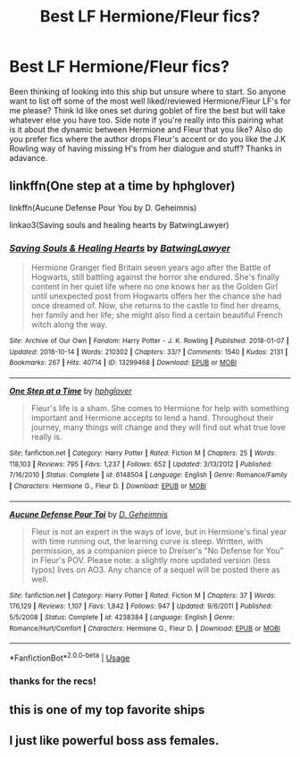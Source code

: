#+TITLE: Best LF Hermione/Fleur fics?

* Best LF Hermione/Fleur fics?
:PROPERTIES:
:Author: Proffesor_Lovegood
:Score: 5
:DateUnix: 1562884514.0
:DateShort: 2019-Jul-12
:FlairText: Request
:END:
Been thinking of looking into this ship but unsure where to start. So anyone want to list off some of the most well liked/reviewed Hermione/Fleur LF's for me please? Think Id like ones set during goblet of fire the best but will take whatever else you have too. Side note if you're really into this pairing what is it about the dynamic between Hermione and Fleur that you like? Also do you prefer fics where the author drops Fleur's accent or do you like the J.K Rowling way of having missing H's from her dialogue and stuff? Thanks in adavance.


** linkffn(One step at a time by hphglover)

linkffn(Aucune Defense Pour You by D. Geheimnis)

linkao3(Saving souls and healing hearts by BatwingLawyer)
:PROPERTIES:
:Author: Wirenfeldt
:Score: 2
:DateUnix: 1562908252.0
:DateShort: 2019-Jul-12
:END:

*** [[https://archiveofourown.org/works/13299468][*/Saving Souls & Healing Hearts/*]] by [[https://www.archiveofourown.org/users/BatwingLawyer/pseuds/BatwingLawyer][/BatwingLawyer/]]

#+begin_quote
  Hermione Granger fled Britain seven years ago after the Battle of Hogwarts, still battling against the horror she endured. She's finally content in her quiet life where no one knows her as the Golden Girl until unexpected post from Hogwarts offers her the chance she had once dreamed of. Now, she returns to the castle to find her dreams, her family and her life; she might also find a certain beautiful French witch along the way.
#+end_quote

^{/Site/:} ^{Archive} ^{of} ^{Our} ^{Own} ^{*|*} ^{/Fandom/:} ^{Harry} ^{Potter} ^{-} ^{J.} ^{K.} ^{Rowling} ^{*|*} ^{/Published/:} ^{2018-01-07} ^{*|*} ^{/Updated/:} ^{2018-10-14} ^{*|*} ^{/Words/:} ^{210302} ^{*|*} ^{/Chapters/:} ^{33/?} ^{*|*} ^{/Comments/:} ^{1540} ^{*|*} ^{/Kudos/:} ^{2131} ^{*|*} ^{/Bookmarks/:} ^{267} ^{*|*} ^{/Hits/:} ^{40714} ^{*|*} ^{/ID/:} ^{13299468} ^{*|*} ^{/Download/:} ^{[[https://archiveofourown.org/downloads/13299468/Saving%20Souls%20Healing.epub?updated_at=1539561806][EPUB]]} ^{or} ^{[[https://archiveofourown.org/downloads/13299468/Saving%20Souls%20Healing.mobi?updated_at=1539561806][MOBI]]}

--------------

[[https://www.fanfiction.net/s/6148504/1/][*/One Step at a Time/*]] by [[https://www.fanfiction.net/u/1334128/hphglover][/hphglover/]]

#+begin_quote
  Fleur's life is a sham. She comes to Hermione for help with something important and Hermione accepts to lend a hand. Throughout their journey, many things will change and they will find out what true love really is.
#+end_quote

^{/Site/:} ^{fanfiction.net} ^{*|*} ^{/Category/:} ^{Harry} ^{Potter} ^{*|*} ^{/Rated/:} ^{Fiction} ^{M} ^{*|*} ^{/Chapters/:} ^{25} ^{*|*} ^{/Words/:} ^{118,103} ^{*|*} ^{/Reviews/:} ^{795} ^{*|*} ^{/Favs/:} ^{1,237} ^{*|*} ^{/Follows/:} ^{652} ^{*|*} ^{/Updated/:} ^{3/13/2012} ^{*|*} ^{/Published/:} ^{7/16/2010} ^{*|*} ^{/Status/:} ^{Complete} ^{*|*} ^{/id/:} ^{6148504} ^{*|*} ^{/Language/:} ^{English} ^{*|*} ^{/Genre/:} ^{Romance/Family} ^{*|*} ^{/Characters/:} ^{Hermione} ^{G.,} ^{Fleur} ^{D.} ^{*|*} ^{/Download/:} ^{[[http://www.ff2ebook.com/old/ffn-bot/index.php?id=6148504&source=ff&filetype=epub][EPUB]]} ^{or} ^{[[http://www.ff2ebook.com/old/ffn-bot/index.php?id=6148504&source=ff&filetype=mobi][MOBI]]}

--------------

[[https://www.fanfiction.net/s/4238384/1/][*/Aucune Defense Pour Toi/*]] by [[https://www.fanfiction.net/u/1565319/D-Geheimnis][/D. Geheimnis/]]

#+begin_quote
  Fleur is not an expert in the ways of love, but in Hermione's final year with time running out, the learning curve is steep. Written, with permission, as a companion piece to Dreiser's "No Defense for You" in Fleur's POV. Please note: a slightly more updated version (less typos) lives on AO3. Any chance of a sequel will be posted there as well.
#+end_quote

^{/Site/:} ^{fanfiction.net} ^{*|*} ^{/Category/:} ^{Harry} ^{Potter} ^{*|*} ^{/Rated/:} ^{Fiction} ^{M} ^{*|*} ^{/Chapters/:} ^{37} ^{*|*} ^{/Words/:} ^{176,129} ^{*|*} ^{/Reviews/:} ^{1,107} ^{*|*} ^{/Favs/:} ^{1,842} ^{*|*} ^{/Follows/:} ^{947} ^{*|*} ^{/Updated/:} ^{9/6/2011} ^{*|*} ^{/Published/:} ^{5/5/2008} ^{*|*} ^{/Status/:} ^{Complete} ^{*|*} ^{/id/:} ^{4238384} ^{*|*} ^{/Language/:} ^{English} ^{*|*} ^{/Genre/:} ^{Romance/Hurt/Comfort} ^{*|*} ^{/Characters/:} ^{Hermione} ^{G.,} ^{Fleur} ^{D.} ^{*|*} ^{/Download/:} ^{[[http://www.ff2ebook.com/old/ffn-bot/index.php?id=4238384&source=ff&filetype=epub][EPUB]]} ^{or} ^{[[http://www.ff2ebook.com/old/ffn-bot/index.php?id=4238384&source=ff&filetype=mobi][MOBI]]}

--------------

*FanfictionBot*^{2.0.0-beta} | [[https://github.com/tusing/reddit-ffn-bot/wiki/Usage][Usage]]
:PROPERTIES:
:Author: FanfictionBot
:Score: 1
:DateUnix: 1562908280.0
:DateShort: 2019-Jul-12
:END:


*** thanks for the recs!
:PROPERTIES:
:Author: Proffesor_Lovegood
:Score: 1
:DateUnix: 1562923482.0
:DateShort: 2019-Jul-12
:END:


** this is one of my top favorite ships
:PROPERTIES:
:Author: aidey_80
:Score: 1
:DateUnix: 1562939083.0
:DateShort: 2019-Jul-12
:END:


** I just like powerful boss ass females.
:PROPERTIES:
:Author: goldxoc
:Score: 1
:DateUnix: 1562897731.0
:DateShort: 2019-Jul-12
:END:

